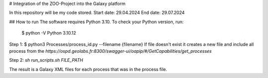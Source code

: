 # Integration of the ZOO-Project into the Galaxy platform

In this repository will be my code stored.
Start date: 29.04.2024
End date: 29.07.2024

## How to run
The software requires Python 3.10. To check your Python version, run:



    $ python -V
    Python 3.10.12

Step 1: $ python3 Processes/process_id.py --filename {filename}
If file doesn't exist it creates a new file and include all process from the `https://ospd.geolabs.fr:8300/swagger-ui/oapip/#/GetCapabilities/get_processes`

Step 2: `sh run_scripts.sh FILE_PATH`

The result is a Galaxy XML files for each process that was in the process file.






